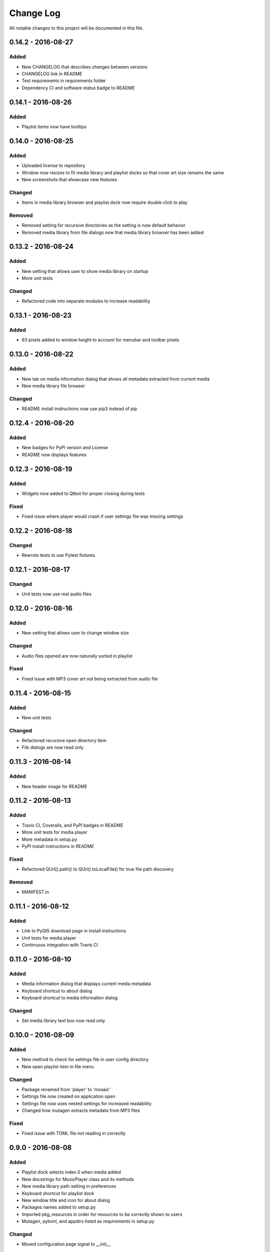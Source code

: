 Change Log
==========

All notable changes to this project will be documented in this file.

0.14.2 - 2016-08-27
-------------------

Added
^^^^^

-  New CHANGELOG that describes changes between versions
-  CHANGELOG link in README
-  Test requirements in requirements folder
-  Dependency CI and software status badge to README


0.14.1 - 2016-08-26
-------------------

Added
^^^^^

-  Playlist items now have tooltips

0.14.0 - 2016-08-25
-------------------

Added
^^^^^

-  Uploaded license to repository
-  Window now resizes to fit media library and playlist docks so that cover art size remains the same
-  New screenshots that showcase new features

Changed
^^^^^^^

-  Items in media library browser and playlist dock now require double click to play

Removed
^^^^^^^

-  Removed setting for recursive directories as the setting is now default behavior
-  Removed media library from file dialogs now that media library browser has been added

0.13.2 - 2016-08-24
-------------------

Added
^^^^^

- New setting that allows user to show media library on startup
- More unit tests

Changed
^^^^^^^

-  Refactored code into separate modules to increase readability


0.13.1 - 2016-08-23
-------------------

Added
^^^^^

-  63 pixels added to window height to account for menubar and toolbar pixels

0.13.0 - 2016-08-22
-------------------

Added
^^^^^

-  New tab on media information dialog that shows all metadata extracted from current media
-  New media library file browser

Changed
^^^^^^^

-  README install instructions now use pip3 instead of pip

0.12.4 - 2016-08-20
-------------------

Added
^^^^^

-  New badges for PyPI version and License
-  README now displays features

0.12.3 - 2016-08-19
-------------------

Added
^^^^^

-  Widgets now added to Qtbot for proper closing during tests

Fixed
^^^^^

-  Fixed issue where player would crash if user settings file was missing settings

0.12.2 - 2016-08-18
-------------------

Changed
^^^^^^^

-  Rewrote tests to use Pytest fixtures

0.12.1 - 2016-08-17
-------------------

Changed
^^^^^^^

-  Unit tests now use real audio files

0.12.0 - 2016-08-16
-------------------

Added
^^^^^

-  New setting that allows user to change window size


Changed
^^^^^^^

-  Audio files opened are now naturally sorted in playlist

Fixed
^^^^^

-  Fixed issue with MP3 cover art not being extracted from audio file

0.11.4 - 2016-08-15
-------------------

Added
^^^^^

-  New unit tests

Changed
^^^^^^^

-  Refactored recursive open directory item
-  File dialogs are now read only

0.11.3 - 2016-08-14
-------------------

Added
^^^^^

-  New header image for README

0.11.2 - 2016-08-13
-------------------

Added
^^^^^

-  Travis CI, Coveralls, and PyPI badges in README
-  More unit tests for media player
-  More metadata in setup.py
-  PyPI install instructions in README

Fixed
^^^^^

-  Refactored QUrl().path() to QUrl().toLocalFile() for true file path discovery

Removed
^^^^^^^

-  MANIFEST.in

0.11.1 - 2016-08-12
-------------------

Added
^^^^^

-  Link to PyQt5 download page in install instructions
-  Unit tests for media player
-  Continuous integration with Travis CI 

0.11.0 - 2016-08-10
-------------------

Added
^^^^^

-  Media information dialog that displays current media metadata
-  Keyboard shortcut to about dialog
-  Keyboard shortcut to media information dialog

Changed
^^^^^^^

-  Set media library text box now read only

0.10.0 - 2016-08-09
-------------------

Added
^^^^^

-  New method to check for settings file in user config directory
-  New open playlist item in file menu

Changed
^^^^^^^

-  Package renamed from 'player' to 'mosaic'
-  Settings file now created on application open
-  Settings file now uses nested settings for increased readability
-  Changed how mutagen extracts metadata from MP3 files

Fixed
^^^^^

-  Fixed issue with TOML file not reading in correctly

0.9.0 - 2016-08-08
------------------

Added
^^^^^

-  Playlist dock selects index 0 when media added
-  New docstrings for MusicPlayer class and its methods
-  New media library path setting in preferences
-  Keyboard shortcut for playlist dock
-  New window title and icon for about dialog
-  Packages names added to setup.py
-  Imported pkg_resources in order for resources to be correctly shown to users
-  Mutagen, pytoml, and appdirs listed as requirements in setup.py

Changed
^^^^^^^

-  Moved configuration page signal to __init__ 

0.8.0 - 2016-08-07
------------------

Added
^^^^^

-  New edit menu with preferences item
-  Configuration dialog for user preferences
-  User setting that allows user to specify if directories are opened recursively
-  Settings file in TOML format
-  New window icon for preferences dialog
-  New signal for playlist dock to change index of item according to index of media playlist

Changed
^^^^^^^

-  Refactored window title metadata code block for reduced redundancy
-  Rearranged imports in alphabetical order
-  Replaced Object.__init with super()

Fixed
^^^^^

-  Refactored open directory to eliminate directories being opened twice
-  Fixed issue where current media would restart when playlist dock clicked

0.7.1 - 2016-08-06
-------------------

Changed
^^^^^^^

-  Playlist dock now only shows filenames of media in current playlist

0.7.0 - 2016-08-05
------------------

Added
^^^^^

-  statusChanged signal changes toolbar icon according to playback
-  New screenshots that showcase updated icons
-  Opened audio now added to QMediaPlaylist
-  New repeat button and related action
-  Playlist dock clears when new audio opened
-  File dialog now filters for MP3 and FLAC audio filetypes
-  New separator in file menu
-  Capability to open multiple files
-  New keyboard shortcuts to open file dialogs
-  Capability to open directory
-  New help menu with about item


Changed
^^^^^^^

-  Repeat button now repeats current media instead of repeating current playlist
-  repeat_song docstring changed to match new repeat action
-  Metadata code block now tries to identify filetype with string.endswith() method
-  Global filename variable changed to a local variable for each open dialog
-  Renamed open file methods to be more descriptive

Fixed
^^^^^

-  Fixed typo in getOpenFileNames dialog filter so that MP3 and FLAC filetypes show
-  Current playlist now clears when directory opened

Removed
^^^^^^^

-  Status tips as there is no status bar
-  include_package_data removed from setup.py


0.6.2 - 2016-08-04
------------------

Changed
^^^^^^^

-  Switched toolbar icons from system icons to Google Material Design icons

0.6.1 - 2016-08-03
------------------

Added
^^^^^

-  Import QDesktopWidget in order to move application to center of user's screen

0.6.0 - 2016-08-02
------------------

Added
^^^^^

-  Horizontal slider on media toolbar
-  New signals to track position and duration of current media
-  Exit application item in file menu
-  Docstrings written for new methods
-  New screenshots showcasing horizontal slider

0.5.0 - 2016-07-28
------------------

Added
^^^^^

-  New screenshots that show new metadata features
-  Line breaks in code for increased readability
-  Track number now shows in window title
-  Audio files without metadata return ?? in lieu of metadata

Changed
^^^^^^^

-  FLAC metadata extraction changed from album artist to artist

Fixed
^^^^^

-  Search for keys containing 'APIC' in MP3 audio files instead of 'APIC' key

0.4.0 - 2016-07-27
------------------

Added
^^^^^

-  Installation instructions, usage documentation, and screenshot of media player in README
-  Set cover art to scale to window size
-  New window icon
-  Methods now contain docstrings
-  Blank cover image if no cover art found in media
-  README states which file formats are supported
-  Window title changes to include meta data of media currently playing
-  Media player responds to playback events when user clicks on cover art

Changed
^^^^^^^

-  Window resized to deal with cover art cutoff issues
-  Refactored metadata extraction code to reduce redundancy

Removed
^^^^^^^

-  Filetype removed from QByteArray in order to append both 'jpg' and 'png' cover art data


0.3.0 - 2016-07-23
------------------

Added
^^^^^

-  __main__.py for Python discovery
-  File loaded into music player only if user selects 'OK'
-  Cover art and other meta data extracted from current media with mutagen library

Removed
^^^^^^^

-  PyQt5 from setup.py. Package must be installed independently
-  Unused imports from main application


0.2.0 - 2016-07-23
-------------------

Added
^^^^^

-  New menubar on application window
-  Setup.py with entrypoint for easy installation and use
-  Added QMediaPlaylist for playlist capability


0.1.0 - 2016-07-18
------------------

Added
^^^^^

-  Basic Music Player application built with PyQt5
-  Empty README
